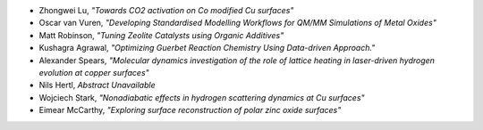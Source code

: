 
* Zhongwei Lu, *"Towards CO2 activation on Co modified Cu surfaces"*
* Oscar van Vuren, *"Developing Standardised Modelling Workflows for QM/MM Simulations of Metal Oxides"*
* Matt Robinson, *"Tuning Zeolite Catalysts using Organic Additives"*
* Kushagra Agrawal, *"Optimizing Guerbet Reaction Chemistry Using Data-driven Approach."*
* Alexander Spears, *"Molecular dynamics investigation of the role of lattice heating in laser-driven hydrogen evolution at copper surfaces"*
* Nils Hertl, *Abstract Unavailable*
* Wojciech Stark, *"Nonadiabatic effects in hydrogen scattering dynamics at Cu surfaces"*
* Eimear McCarthy, *"Exploring surface reconstruction of polar zinc oxide surfaces"*
